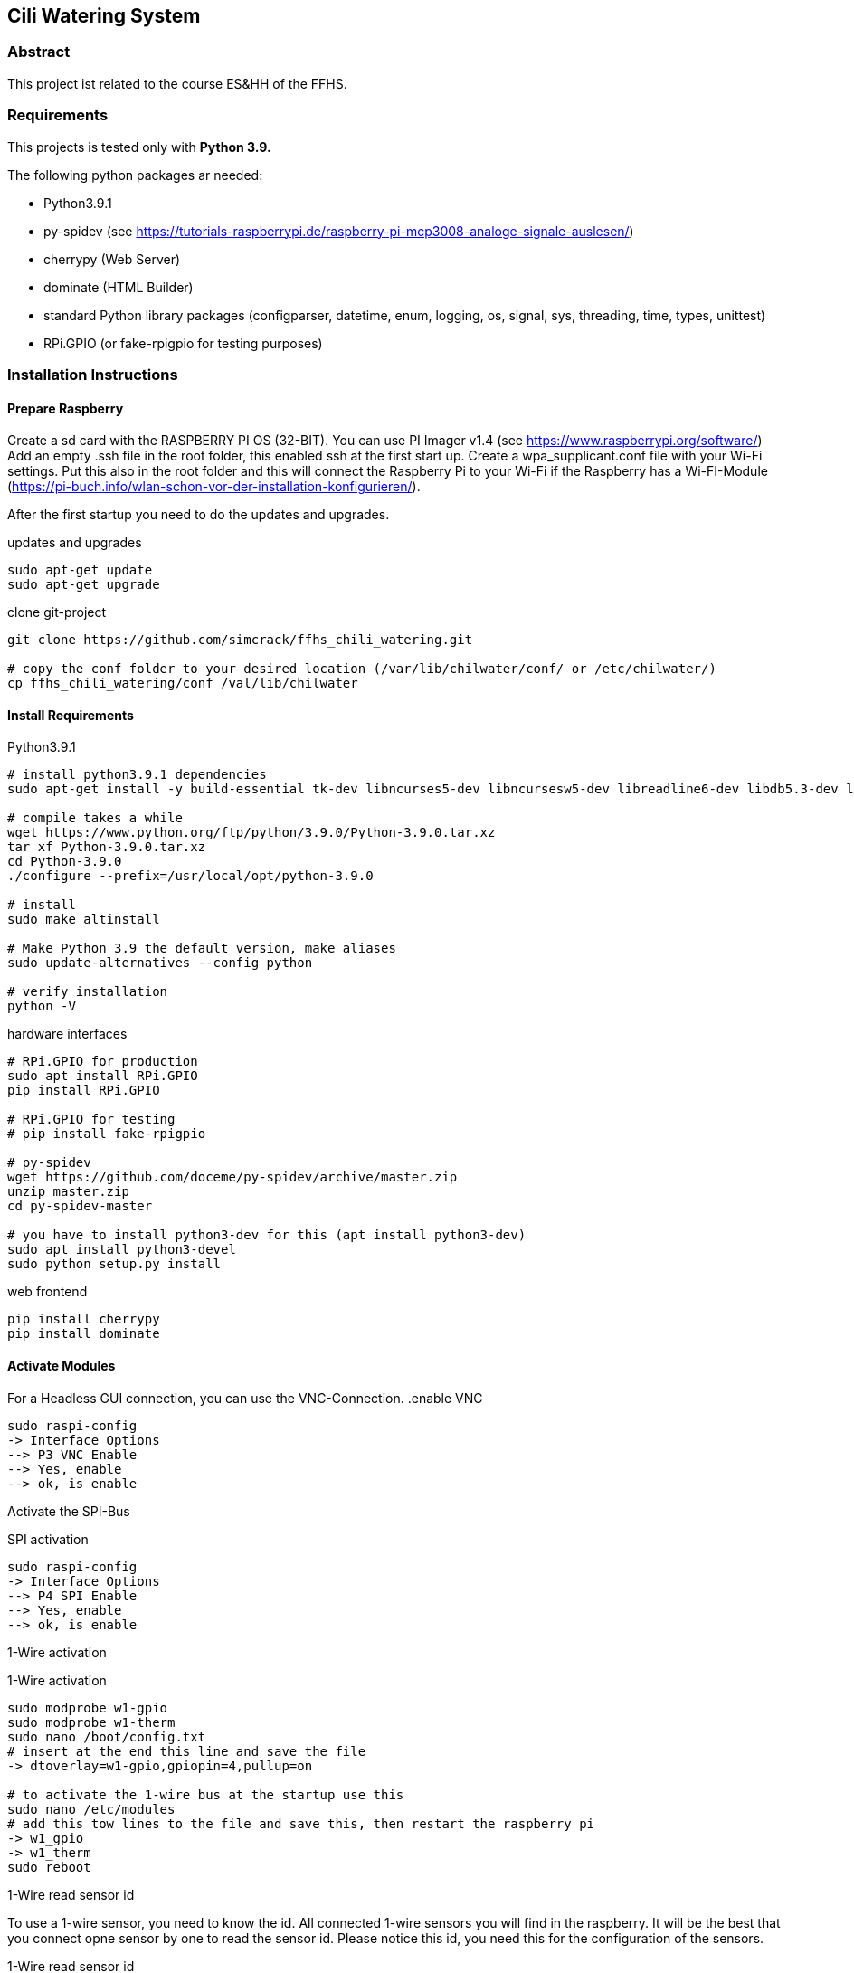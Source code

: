 == Cili Watering System

=== Abstract

This project ist related to the course ES&HH of the FFHS.


=== Requirements

This projects is tested only with **Python 3.9.**

The following python packages ar needed:

* Python3.9.1
* py-spidev (see https://tutorials-raspberrypi.de/raspberry-pi-mcp3008-analoge-signale-auslesen/)
* cherrypy (Web Server)
* dominate (HTML Builder)
* standard Python library packages (configparser, datetime, enum, logging, os, signal, sys, threading, time, types, unittest)
* RPi.GPIO (or fake-rpigpio for testing purposes)

=== Installation Instructions

==== Prepare Raspberry
Create a sd card with the RASPBERRY PI OS (32-BIT). You can use PI Imager v1.4 (see https://www.raspberrypi.org/software/)
Add an empty .ssh file in the root folder, this enabled ssh at the first start up.
Create a wpa_supplicant.conf file with your Wi-Fi settings.
Put this also in the root folder and this will connect the
Raspberry Pi to your Wi-Fi if the Raspberry has a Wi-FI-Module (https://pi-buch.info/wlan-schon-vor-der-installation-konfigurieren/).

After the first startup you need to do the updates and upgrades.

.updates and upgrades
[source,bash]
----
sudo apt-get update
sudo apt-get upgrade
----

.clone git-project
[source,bash]
----
git clone https://github.com/simcrack/ffhs_chili_watering.git

# copy the conf folder to your desired location (/var/lib/chilwater/conf/ or /etc/chilwater/)
cp ffhs_chili_watering/conf /val/lib/chilwater
----

==== Install Requirements

.Python3.9.1
[source,bash]
----
# install python3.9.1 dependencies
sudo apt-get install -y build-essential tk-dev libncurses5-dev libncursesw5-dev libreadline6-dev libdb5.3-dev libgdbm-dev libsqlite3-dev libssl-dev libbz2-dev libexpat1-dev liblzma-dev zlib1g-dev libffi-dev

# compile takes a while
wget https://www.python.org/ftp/python/3.9.0/Python-3.9.0.tar.xz
tar xf Python-3.9.0.tar.xz
cd Python-3.9.0
./configure --prefix=/usr/local/opt/python-3.9.0

# install
sudo make altinstall

# Make Python 3.9 the default version, make aliases
sudo update-alternatives --config python

# verify installation
python -V
----

.py-spidev
.hardware interfaces
[source,bash]
----
# RPi.GPIO for production
sudo apt install RPi.GPIO
pip install RPi.GPIO

# RPi.GPIO for testing
# pip install fake-rpigpio

# py-spidev
wget https://github.com/doceme/py-spidev/archive/master.zip
unzip master.zip
cd py-spidev-master

# you have to install python3-dev for this (apt install python3-dev)
sudo apt install python3-devel
sudo python setup.py install
----

.web frontend
[source,bash]
----
pip install cherrypy
pip install dominate
----

==== Activate Modules

For a Headless GUI connection, you can use the VNC-Connection.
.enable VNC
[source,bash]
----
sudo raspi-config
-> Interface Options
--> P3 VNC Enable
--> Yes, enable
--> ok, is enable
----

Activate the SPI-Bus

.SPI activation
[source,bash]
----
sudo raspi-config
-> Interface Options
--> P4 SPI Enable
--> Yes, enable
--> ok, is enable
----

1-Wire activation

.1-Wire activation
[source,bash]
----
sudo modprobe w1-gpio
sudo modprobe w1-therm
sudo nano /boot/config.txt
# insert at the end this line and save the file
-> dtoverlay=w1-gpio,gpiopin=4,pullup=on

# to activate the 1-wire bus at the startup use this
sudo nano /etc/modules
# add this tow lines to the file and save this, then restart the raspberry pi
-> w1_gpio
-> w1_therm
sudo reboot
----

1-Wire read sensor id

To use a 1-wire sensor, you need to know the id.
All connected 1-wire sensors you will find in the raspberry.
It will be the best that you connect opne sensor by one to read the sensor id.
Please notice this id, you need this for the configuration of the sensors.

.1-Wire read sensor id
[source,bash]
----
cd /sys/bus/w1/devices/
ls
# now you see the id of the sensor

# for a test reading use
# cat /sys/bus/w1/devices/<your sensor id>/w1_slave
cat /sys/bus/w1/devices/28-3c01b556cc3d/w1_slave
----


==== Configuration
You can define the base directory by changing the following line in the base configuration file:

.settings.py
[source,python]
----
# default configuration directory is /var/lib/chilwater/conf/ or /etc/chilwater/
BASECONFDIR = os.path.join(os.getcwd(), "conf")
----

All other settings can be defined in the conf files

.server.conf
[source]
----
[DEFAULT]
port = 9090
host = 127.0.0.1
authEnabled = False
authRealm = localhost
# baseWebDir = /var/www/html/cws

[admin]
password = admin
----

===== Sensor configuration

In this config file, you can configure one or more sensors.
You can also create more than one config gile (i.E. for each sensor one file).
In the square brackets you can specify a description/name for the sensor.



.exampleSensor.conf
[source]
----
[Example Sensor]
Nr = x
Type = y
Channel = z
----

The sensor number must be globally unique
[%hardbreaks]
The type can be on of the following numbers:
1 => temperature sensor
2 => humidity sensor
3 => light sensor
11 => test temperature sensor, the value is not measured but read from a conf file
12 => test humidity sensor, the value is not measured but read from a conf file
13 => test light sensor, the value is not measured but read from a conf file

The channel is the physical pin or path on which the sensor is attached.
You can crate a file for each Sensor or create all sensors in the same file.
The name of the file is up to you, it must only saved in the
/conf/sensors folder and end with .conf.

.concretExampleSensor.conf
[source]
----
# Humidity
[Sensor 1]
Nr = 1
Type = 2
Channel = 1

# Light
[Sensor 7]
Nr = 7
Type = 3
Channel = 7

# Temperature
[Sensor 8]
Nr = 8
Type = 1
Channel = /sys/bus/w1/devices/28-3c01b556cc3d/w1_slave
----

===== Pump configuration

In the config file, you can configure one or more pumps.
The name of the file is up to you, it must only saved in the
/conf/pumps folder and end with .conf.
You can also create more than one config gile (i.E. for each pump one file).
In the square brackets you can specify a description/name for the pump.

.examplePump.conf
[source]
----
[Example Pump]
Nr = x
GPIO = y
----
[%hardbreaks]
The pump number must be globally unique
The GPIO is the physcal pin on which the pump is attached

If you want to create a test pump, you can set GPIO to 0.
A test pump does nothing but print a status update to the stdout.

===== Controller configuration

In the config file, you can configure one controller and its rules.
You must create a separate file for each controller.
The name of the file is up to you, it must only saved in the
/conf/controllers folder and end with .conf.
The file must contain one default section and minimal one rule section.

.exampleDefaultSection.conf
[source]
----
[DEFAULT]
Type = x
Nr = y
SensorNr = a
PumpNr = b
----

[%hardbreaks]
In the Default section you need to describe the controller Parameters.
The Typ of the controller:
1 => TEMPERATURE
2 => HUMIDITY
3 => LIGHT
4 => TIME
[%hardbreaks]
The controller number must be globally unique.
The sensor number must match to a Sensor that is configured at the sensor section.
The pump number must match to a Sensor that is configured at the pump section.

 .exampleRuleSection.conf
[source]
----
[RuleExample]
TimeFrom = 00:00:00
TimeTo = 01:59:00
Comparator = <
RightValue = 60
PumpSeconds = 2
----

In the rule you have a TimeFrom and TimeTo. In this time the rule is active.
[%hardbreaks]
You can choose a comparator that compares the values.
Possible comparator are "<", "<=" "=", ">=", ">".
This comparator the values like _"sensor_value comparator RightValue"_,
e.g. _"sensor_value < 60"_

In the time the rule is active, he will only run one time.
If he pump water to the plant in the first minute,
he didn't like to pump water for the rest of the rule time.

As follows a concrete example of a controller config file.

.concretControllerExample.conf
[source]
----
[DEFAULT]
Type = 2
Nr = 1
SensorNr = 1
PumpNr = 1

[Rule1]
TimeFrom = 00:00:00
TimeTo = 01:59:00
Comparator = <
RightValue = 60
PumpSeconds = 2

[Rule2]
TimeFrom = 02:00:00
TimeTo = 03:59:00
Comparator = <
RightValue = 60
PumpSeconds = 2
----



Ask SR oder Google (AsciiDoc)

== Überschrift 1
=== Überschrift 2

* Aufzähug
* Aufzähug

. Nummerierte Auf
. Nummerierte Auf

**Fett**
__Kursiv__

Dies ist ein `inline` Code

Dies ist ein Code-Block

[source,bash]
----
echo test
----

.Dies ist eine "Überschrift"
[source,bash]
----
echo test
----

Nachfolgend ein Zitat
 Gerade als er gerade war, knickte er was schade war.



